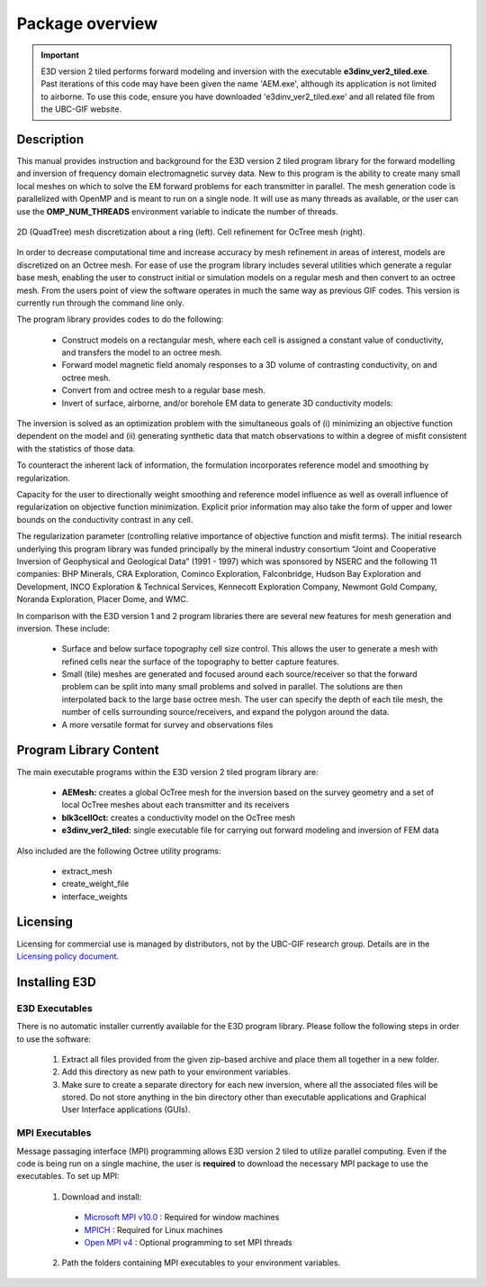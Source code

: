 .. _overview:

Package overview
================

.. important:: E3D version 2 tiled performs forward modeling and inversion with the executable **e3dinv_ver2_tiled.exe**. Past iterations of this code may have been given the name 'AEM.exe', although its application is not limited to airborne. To use this code, ensure you have downloaded 'e3dinv_ver2_tiled.exe' and all related file from the UBC-GIF website.

Description
-----------

This manual provides instruction and background for the E3D version 2 tiled program library for the forward
modelling and inversion of frequency domain electromagnetic survey data. New to this
program is the ability to create many small local meshes on which to solve the EM forward problems
for each transmitter in parallel. The mesh generation code is parallelized with OpenMP and is meant to run on
a single node. It will use as many threads as available, or the user can use the **OMP_NUM_THREADS**
environment variable to indicate the number of threads.


.. figure:: images/OcTree.png
     :align: center
     :width: 700

     2D (QuadTree) mesh discretization about a ring (left). Cell refinement for OcTree mesh (right).


In order to decrease computational time and increase accuracy by mesh refinement in areas of interest, models
are discretized on an Octree mesh.
For ease of use the program library includes several utilities which generate a regular base mesh, enabling the user to construct initial or simulation models on
a regular mesh and then convert to an octree mesh. From the users point of view the software
operates in much the same way as previous GIF codes. This version is currently run through the
command line only.

The program library provides codes to do the following:

    - Construct models on a rectangular mesh, where each cell is assigned a constant value of conductivity, and transfers the model to an octree mesh.
    - Forward model magnetic field anomaly responses to a 3D volume of contrasting conductivity, on and octree mesh.
    - Convert from and octree mesh to a regular base mesh.
    - Invert of surface, airborne, and/or borehole EM data to generate 3D conductivity models:

The inversion is solved as an optimization problem with the simultaneous goals of (i)
minimizing an objective function dependent on the model and (ii) generating synthetic
data that match observations to within a degree of misfit consistent with the statistics
of those data.

To counteract the inherent lack of information, the formulation incorporates reference
model and smoothing by regularization.

Capacity for the user to directionally weight smoothing and reference model influence
as well as overall influence of regularization on objective function minimization. Explicit
prior information may also take the form of upper and lower bounds on the conductivity
contrast in any cell.

The regularization parameter (controlling relative importance of objective function and
misfit terms). The initial research underlying this program library was funded principally by the mineral industry
consortium “Joint and Cooperative Inversion of Geophysical and Geological Data” (1991 -
1997) which was sponsored by NSERC and the following 11 companies: BHP Minerals, CRA Exploration,
Cominco Exploration, Falconbridge, Hudson Bay Exploration and Development, INCO
Exploration & Technical Services, Kennecott Exploration Company, Newmont Gold Company,
Noranda Exploration, Placer Dome, and WMC.

In comparison with the E3D version 1 and 2 program libraries there are several new features for mesh generation and inversion. These include:

  - Surface and below surface topography cell size control. This allows the user to generate a mesh with refined cells near the surface of the topography to better capture features.

  - Small (tile) meshes are generated and focused around each source/receiver so that the forward problem can be split into many small problems and solved in parallel. The solutions are then interpolated back to the large base octree mesh. The user can specify the depth of each tile mesh, the number of cells surrounding source/receivers, and expand the polygon around the data.

  - A more versatile format for survey and observations files


Program Library Content
-----------------------

The main executable programs within the E3D version 2 tiled program library are:

    - **AEMesh:** creates a global OcTree mesh for the inversion based on the survey geometry and a set of local OcTree meshes about each transmitter and its receivers
    - **blk3cellOct:** creates a conductivity model on the OcTree mesh
    - **e3dinv_ver2_tiled:** single executable file for carrying out forward modeling and inversion of FEM data

Also included are the following Octree utility programs:

      - extract_mesh
      - create_weight_file
      - interface_weights

Licensing
---------


Licensing for commercial use is managed by distributors, not by the UBC-GIF research group.
Details are in the `Licensing policy document <http://gif.eos.ubc.ca/software/licensing>`__.


Installing E3D
--------------

E3D Executables
^^^^^^^^^^^^^^^

There is no automatic installer currently available for the E3D program library. Please follow the following steps in
order to use the software:

    1. Extract all files provided from the given zip-based archive and place them all together in a new folder.
    2. Add this directory as new path to your environment variables.
    3. Make sure to create a separate directory for each new inversion, where all the associated files will be stored. Do not store anything in the bin directory other than executable applications and Graphical User Interface applications (GUIs).

MPI Executables
^^^^^^^^^^^^^^^

Message passaging interface (MPI) programming allows E3D version 2 tiled to utilize parallel computing. Even if the code is being run on a single machine, the user is **required** to download the necessary MPI package to use the executables. To set up MPI:

    1. Download and install:
      
      - `Microsoft MPI v10.0 <https://www.microsoft.com/en-us/download/details.aspx?id=57467>`__ : Required for window machines
      - `MPICH <https://www.mpich.org/downloads/>`__ : Required for Linux machines
      - `Open MPI v4 <https://www.open-mpi.org/software/ompi/v4.0/>`__ : Optional programming to set MPI threads

    2. Path the folders containing MPI executables to your environment variables.



